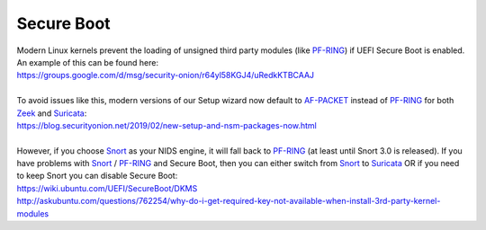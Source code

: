 Secure Boot
===========

| Modern Linux kernels prevent the loading of unsigned third party modules (like `<PF-RING>`__) if UEFI Secure Boot is enabled. An example of this can be found here:
| https://groups.google.com/d/msg/security-onion/r64yl58KGJ4/uRedkKTBCAAJ
|
| To avoid issues like this, modern versions of our Setup wizard now default to `<AF-PACKET>`__ instead of `<PF-RING>`__ for both `<Zeek>`__ and `<Suricata>`__:
| https://blog.securityonion.net/2019/02/new-setup-and-nsm-packages-now.html
|
| However, if you choose `<Snort>`__ as your NIDS engine, it will fall back to `<PF-RING>`__ (at least until Snort 3.0 is released). If you have problems with `<Snort>`__ / `<PF-RING>`__ and Secure Boot, then you can either switch from `<Snort>`__ to `<Suricata>`__ OR if you need to keep Snort you can disable Secure Boot:
| https://wiki.ubuntu.com/UEFI/SecureBoot/DKMS\ 
| http://askubuntu.com/questions/762254/why-do-i-get-required-key-not-available-when-install-3rd-party-kernel-modules

